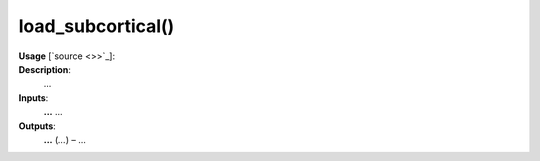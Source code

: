 .. _apireferencelist_load_subcortical:

.. title:: Matlab API | load_subcortical

.. _load_subcortical_mat:

load_subcortical()
------------------------------------

**Usage** [`source <>>`_]:
    .. function:: 
        load_subcortical = load_subcortical()

**Description**:
    ...

**Inputs**:
    **...** ...

**Outputs**:
    **...** (*...*) – ...
